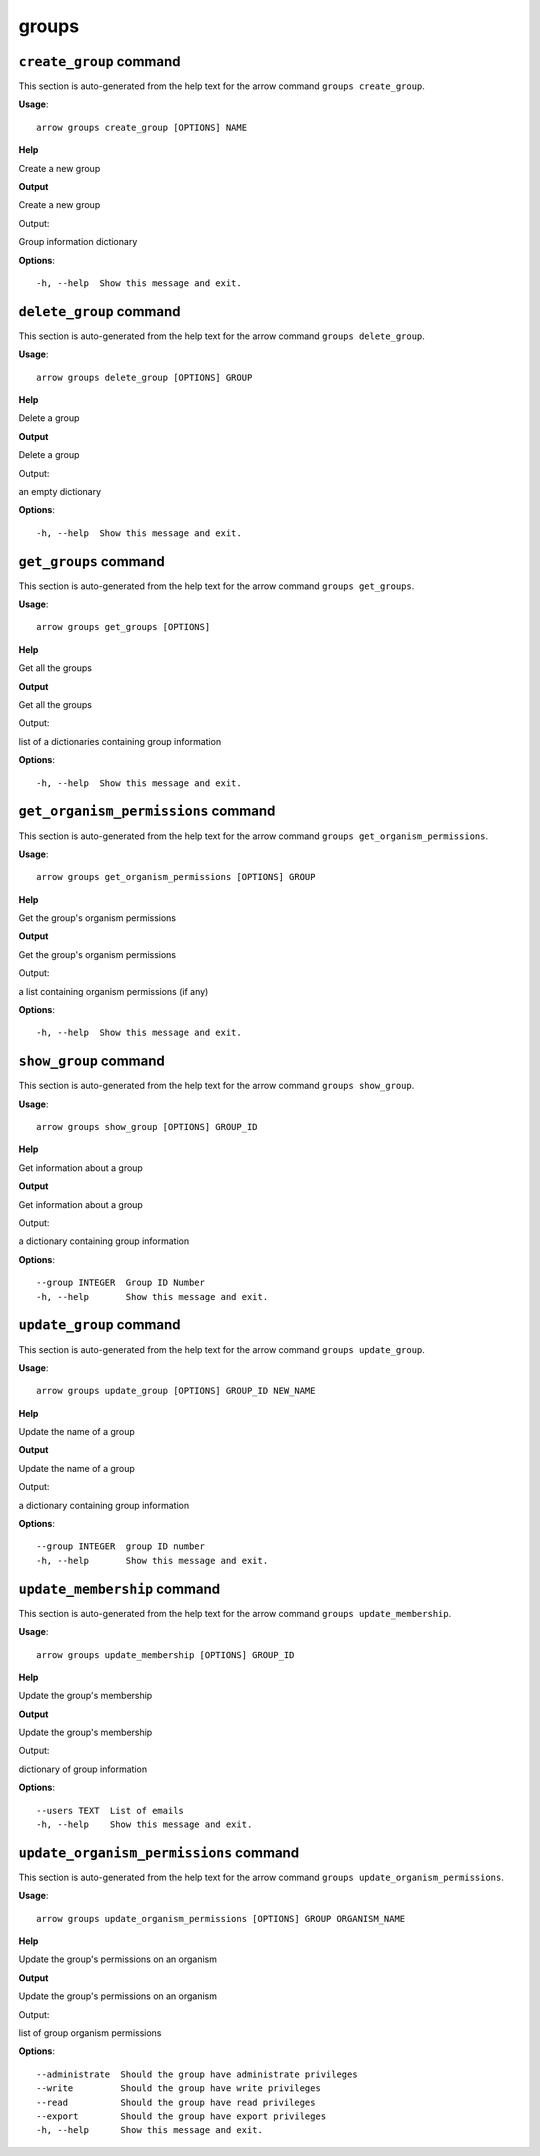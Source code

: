 groups
======

``create_group`` command
------------------------

This section is auto-generated from the help text for the arrow command
``groups create_group``.

**Usage**::

    arrow groups create_group [OPTIONS] NAME

**Help**

Create a new group


**Output**


Create a new group

Output:

Group information dictionary
   
    
**Options**::


      -h, --help  Show this message and exit.
    

``delete_group`` command
------------------------

This section is auto-generated from the help text for the arrow command
``groups delete_group``.

**Usage**::

    arrow groups delete_group [OPTIONS] GROUP

**Help**

Delete a group


**Output**


Delete a group

Output:

an empty dictionary
   
    
**Options**::


      -h, --help  Show this message and exit.
    

``get_groups`` command
----------------------

This section is auto-generated from the help text for the arrow command
``groups get_groups``.

**Usage**::

    arrow groups get_groups [OPTIONS]

**Help**

Get all the groups


**Output**


Get all the groups

Output:

list of a dictionaries containing group information
   
    
**Options**::


      -h, --help  Show this message and exit.
    

``get_organism_permissions`` command
------------------------------------

This section is auto-generated from the help text for the arrow command
``groups get_organism_permissions``.

**Usage**::

    arrow groups get_organism_permissions [OPTIONS] GROUP

**Help**

Get the group's organism permissions


**Output**


Get the group's organism permissions

Output:

a list containing organism permissions (if any)
   
    
**Options**::


      -h, --help  Show this message and exit.
    

``show_group`` command
----------------------

This section is auto-generated from the help text for the arrow command
``groups show_group``.

**Usage**::

    arrow groups show_group [OPTIONS] GROUP_ID

**Help**

Get information about a group


**Output**


Get information about a group

Output:

a dictionary containing group information
   
    
**Options**::


      --group INTEGER  Group ID Number
      -h, --help       Show this message and exit.
    

``update_group`` command
------------------------

This section is auto-generated from the help text for the arrow command
``groups update_group``.

**Usage**::

    arrow groups update_group [OPTIONS] GROUP_ID NEW_NAME

**Help**

Update the name of a group


**Output**


Update the name of a group

Output:

a dictionary containing group information
   
    
**Options**::


      --group INTEGER  group ID number
      -h, --help       Show this message and exit.
    

``update_membership`` command
-----------------------------

This section is auto-generated from the help text for the arrow command
``groups update_membership``.

**Usage**::

    arrow groups update_membership [OPTIONS] GROUP_ID

**Help**

Update the group's membership


**Output**


Update the group's membership

Output:

dictionary of group information
   
    
**Options**::


      --users TEXT  List of emails
      -h, --help    Show this message and exit.
    

``update_organism_permissions`` command
---------------------------------------

This section is auto-generated from the help text for the arrow command
``groups update_organism_permissions``.

**Usage**::

    arrow groups update_organism_permissions [OPTIONS] GROUP ORGANISM_NAME

**Help**

Update the group's permissions on an organism


**Output**


Update the group's permissions on an organism

Output:

list of group organism permissions
   
    
**Options**::


      --administrate  Should the group have administrate privileges
      --write         Should the group have write privileges
      --read          Should the group have read privileges
      --export        Should the group have export privileges
      -h, --help      Show this message and exit.
    
